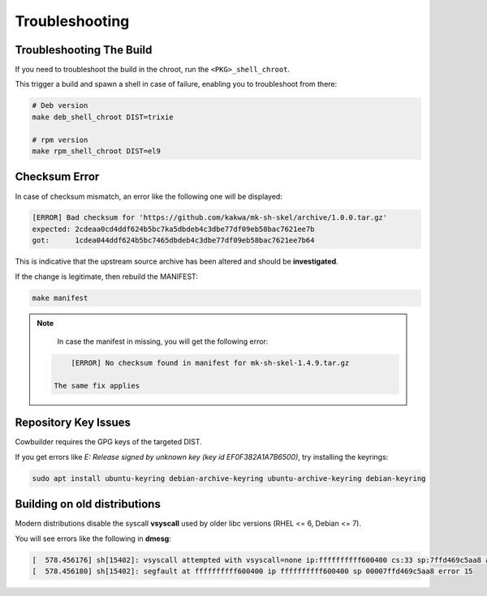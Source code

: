 Troubleshooting
===============

Troubleshooting The Build
-------------------------

If you need to troubleshoot the build in the chroot, run the ``<PKG>_shell_chroot``.

This trigger a build and spawn a shell in case of failure, enabling you to troubleshoot from there:

.. sourcecode:: bash

    # Deb version
    make deb_shell_chroot DIST=trixie

    # rpm version
    make rpm_shell_chroot DIST=el9

Checksum Error
--------------

In case of checksum mismatch, an error like the following one will be displayed:

.. sourcecode:: bash

    [ERROR] Bad checksum for 'https://github.com/kakwa/mk-sh-skel/archive/1.0.0.tar.gz'
    expected: 2cdeaa0cd4ddf624b5bc7ka5dbdeb4c3dbe77df09eb58bac7621ee7b
    got:      1cdea044ddf624b5bc7465dbdeb4c3dbe77df09eb58bac7621ee7b64

This is indicative that the upstream source archive has been altered and should be **investigated**.

If the change is legitimate, then rebuild the MANIFEST:

.. sourcecode:: bash

    make manifest

.. note::

    In case the manifest in missing, you will get the following error:

   .. sourcecode:: bash

        [ERROR] No checksum found in manifest for mk-sh-skel-1.4.9.tar.gz

    The same fix applies


Repository Key Issues
---------------------

Cowbuilder requires the GPG keys of the targeted DIST.

If you get errors like `E: Release signed by unknown key (key id EF0F382A1A7B6500)`, try installing the keyrings:

.. sourcecode:: bash

    sudo apt install ubuntu-keyring debian-archive-keyring ubuntu-archive-keyring debian-keyring

Building on old distributions
-----------------------------

Modern distributions disable the syscall **vsyscall** used by older libc versions (RHEL <= 6, Debian <= 7).

You will see  errors like the following in **dmesg**:

.. sourcecode:: bash

    [  578.456176] sh[15402]: vsyscall attempted with vsyscall=none ip:ffffffffff600400 cs:33 sp:7ffd469c5aa8 ax:ffffffffff600400 si:7ffd469c6f23 di:0
    [  578.456180] sh[15402]: segfault at ffffffffff600400 ip ffffffffff600400 sp 00007ffd469c5aa8 error 15
